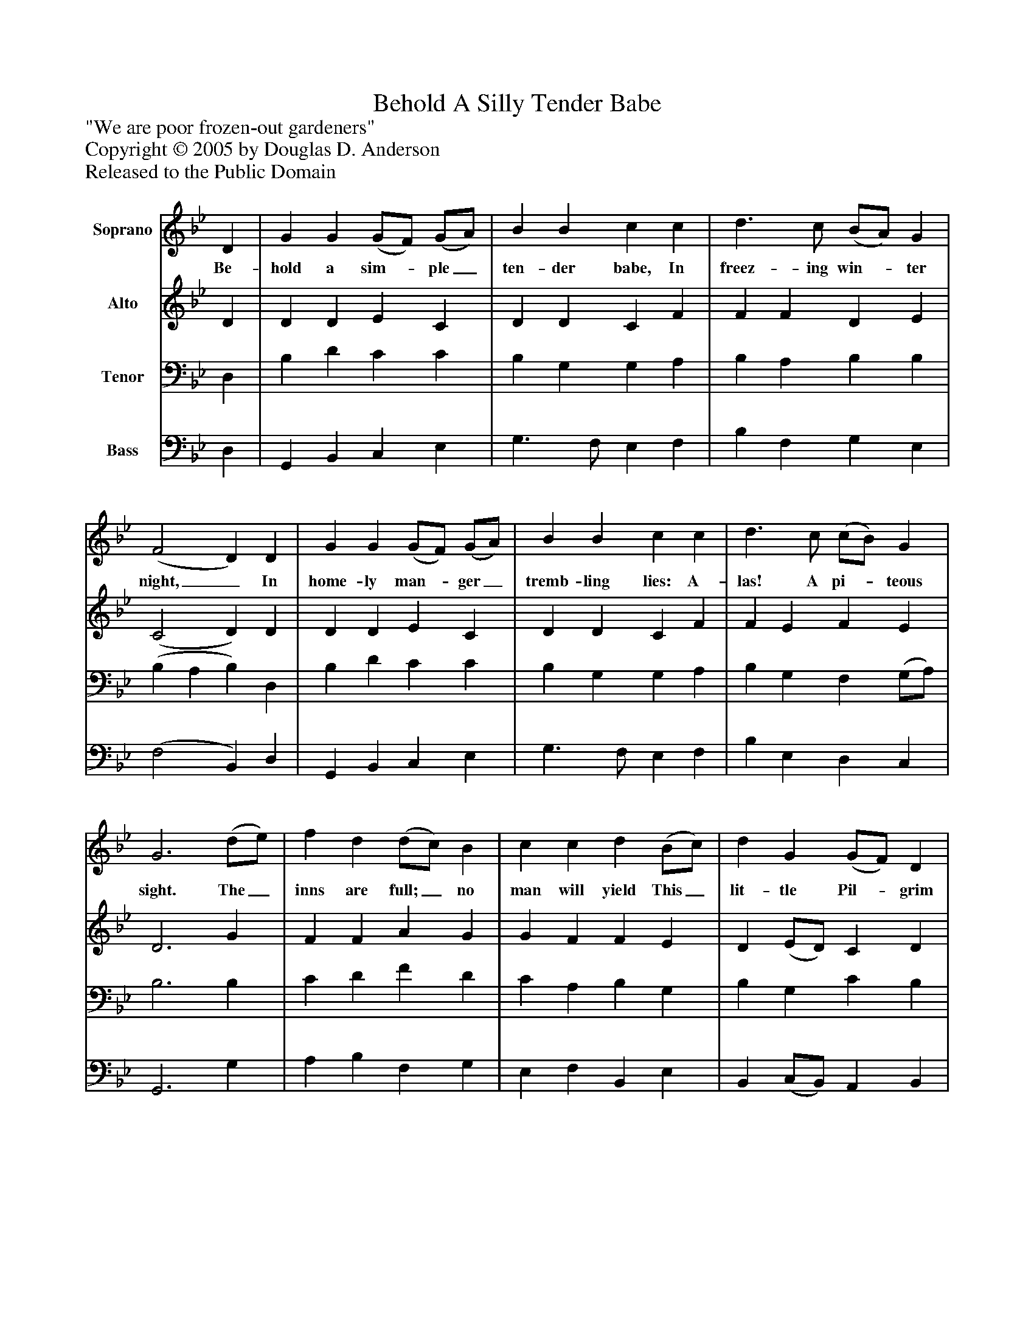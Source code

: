 %%abc-creator mxml2abc 1.4
%%abc-version 2.0
%%continueall true
%%titletrim true
%%titleformat A-1 T C1, Z-1, S-1
X: 0
T: Behold A Silly Tender Babe
Z: "We are poor frozen-out gardeners"
Z: Copyright © 2005 by Douglas D. Anderson
Z: Released to the Public Domain
L: 1/4
M: none
V: P1 name="Soprano"
%%MIDI program 1 19
V: P2 name="Alto"
%%MIDI program 2 60
V: P3 name="Tenor"
%%MIDI program 3 57
V: P4 name="Bass"
%%MIDI program 4 58
K: Bb
[V: P1]  D | G G (G/F/) (G/A/) | B B c c | d3/ c/ (B/A/) G | (F2 D) D | G G (G/F/) (G/A/) | B B c c | d3/ c/ (c/B/) G | G3 (d/e/) | f d (d/c/) B | c c d (B/c/) | d G (G/F/) D | F3 D | G G (G/F/) (G/A/) | B B c c | d3/ c/ (c/B/) G | G3|]
w: Be- hold a sim-_ ple_ ten- der babe, In freez- ing win-_ ter night,_ In home- ly man-_ ger_ tremb- ling lies: A- las! A pi-_ teous sight. The_ inns are full;_ no man will yield This_ lit- tle Pil-_ grim bed; But forced He is_ with_ sense- less beasts In crib to shroud_ his head.
[V: P2]  D | D D E C | D D C F | F F D E | (C2 D) D | D D E C | D D C F | F E F E | D3 G | F F A G | G F F E | D (E/D/) C D | C3 D | B, D E C | D D C F | F E F3/ E/ | D3|]
[V: P3]  D, | B, D C C | B, G, G, A, | B, A, B, B, | (B, A, B,) D, | B, D C C | B, G, G, A, | B, G, F, (G,/A,/) | B,3 B, | C D F D | C A, B, G, | B, G, C B, | (B,2 A,) D, | G, G, C C | B, G, G, A, | B, G, F, (G,/A,/) | =B,3|]
[V: P4]  D, | G,, B,, C, E, | G,3/ F,/ E, F, | B, F, G, E, | (F,2 B,,) D, | G,, B,, C, E, | G,3/ F,/ E, F, | B, E, D, C, | G,,3 G, | A, B, F, G, | E, F, B,, E, | B,, (C,/B,,/) A,, B,, | F,3 D, | E, B,, C, E, | G,3/ F,/ E, F, | B, E, D, C, | G,,3|]

